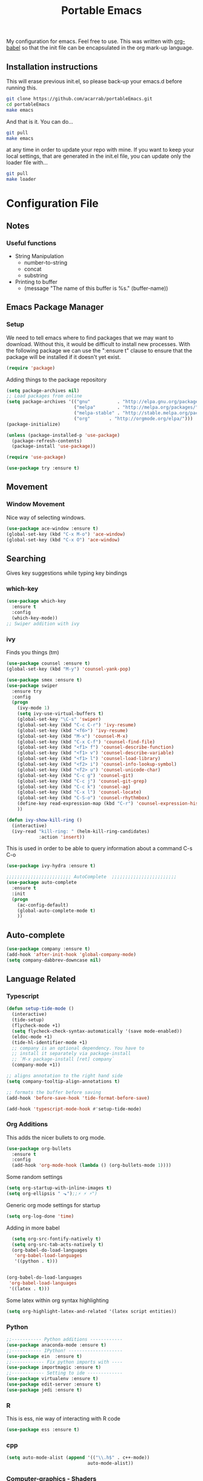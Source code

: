 #+TITLE: Portable Emacs
My configuration for emacs. Feel free to use. This was written with
[[http://orgmode.org/worg/org-contrib/babel/][org-babel]] so that the init file can be encapsulated in the org mark-up
language.

** Installation instructions
   This will erase previous init.el, so please back-up your emacs.d
   before running this.
   #+BEGIN_SRC bash
git clone https://github.com/acarrab/portableEmacs.git
cd portableEmacs
make emacs
   #+END_SRC
   And that is it. You can do...
   #+BEGIN_SRC bash
git pull
make emacs
   #+END_SRC
   at any time in order to update your repo with mine.  If you want to
   keep your local settings, that are generated in the init.el file, you
   can update only the loader file with...
   #+BEGIN_SRC bash
git pull
make loader
   #+END_SRC
* Configuration File
# <configure start>
#+STARTUP: indent
#+OPTIONS: H:5 num:nil tags:nil timestamps:t
** Notes
*** Useful functions
- String Manipulation
  - number-to-string
  - concat
  - substring
- Printing to buffer
  - (message "The name of this buffer is %s." (buffer-name))
** Emacs Package Manager
*** Setup
We need to tell emacs where to find packages that we may want to
download. Without this, it would be difficult to install new
processes. With the following package we can use the ":ensure t"
clause to ensure that the package will be installed if it doesn't yet
exist.

#+BEGIN_SRC emacs-lisp
  (require 'package)
#+END_SRC

Adding things to the package repository

#+BEGIN_SRC emacs-lisp
  (setq package-archives nil)
  ;; Load packages from online
  (setq package-archives '(("gnu"          . "http://elpa.gnu.org/packages/")
                           ("melpa"        . "http://melpa.org/packages/")
                           ("melpa-stable" . "http://stable.melpa.org/packages/")
                           ("org"       . "http://orgmode.org/elpa/")))
  (package-initialize)

  (unless (package-installed-p 'use-package)
    (package-refresh-contents)
    (package-install 'use-package))

  (require 'use-package)

  (use-package try :ensure t)
#+END_SRC
** Movement
*** Window Movement
Nice way of selecting windows.
#+BEGIN_SRC emacs-lisp
  (use-package ace-window :ensure t)
  (global-set-key (kbd "C-x M-o") 'ace-window)
  (global-set-key (kbd "C-x O") 'ace-window)
#+END_SRC
** Searching
Gives key suggestions while typing key bindings
*** which-key
#+BEGIN_SRC emacs-lisp
  (use-package which-key
    :ensure t
    :config
    (which-key-mode))
  ;; Swiper addition with ivy
#+END_SRC
*** ivy
Finds you things (tm)
#+BEGIN_SRC emacs-lisp
  (use-package counsel :ensure t)
  (global-set-key (kbd "M-y") 'counsel-yank-pop)
#+END_SRC
#+BEGIN_SRC emacs-lisp
  (use-package smex :ensure t)
  (use-package swiper
    :ensure try
    :config
    (progn
      (ivy-mode 1)
      (setq ivy-use-virtual-buffers t)
      (global-set-key "\C-s" 'swiper)
      (global-set-key (kbd "C-c C-r") 'ivy-resume)
      (global-set-key (kbd "<f6>") 'ivy-resume)
      (global-set-key (kbd "M-x") 'counsel-M-x)
      (global-set-key (kbd "C-x C-f") 'counsel-find-file)
      (global-set-key (kbd "<f1> f") 'counsel-describe-function)
      (global-set-key (kbd "<f1> v") 'counsel-describe-variable)
      (global-set-key (kbd "<f1> l") 'counsel-load-library)
      (global-set-key (kbd "<f2> i") 'counsel-info-lookup-symbol)
      (global-set-key (kbd "<f2> u") 'counsel-unicode-char)
      (global-set-key (kbd "C-c g") 'counsel-git)
      (global-set-key (kbd "C-c j") 'counsel-git-grep)
      (global-set-key (kbd "C-c k") 'counsel-ag)
      (global-set-key (kbd "C-x l") 'counsel-locate)
      (global-set-key (kbd "C-S-o") 'counsel-rhythmbox)
      (define-key read-expression-map (kbd "C-r") 'counsel-expression-history)
      ))
#+END_SRC

#+BEGIN_SRC emacs-lisp
(defun ivy-show-kill-ring ()
  (interactive)
  (ivy-read "kill-ring: " (helm-kill-ring-candidates)
            :action 'insert))
#+END_SRC
This is used in order to be able to query information about a command
C-s C-o
#+BEGIN_SRC emacs-lisp
(use-package ivy-hydra :ensure t)
#+END_SRC
#+BEGIN_SRC emacs-lisp
  ;;;;;;;;;;;;;;;;;;;;;;;; AutoComplete  ;;;;;;;;;;;;;;;;;;;;;;;;
  (use-package auto-complete
    :ensure t
    :init
    (progn
      (ac-config-default)
      (global-auto-complete-mode t)
      ))
#+END_SRC

** Auto-complete
#+BEGIN_SRC emacs-lisp
(use-package company :ensure t)
(add-hook 'after-init-hook 'global-company-mode)
(setq company-dabbrev-downcase nil)
#+END_SRC
** Language Related
*** Typescript
#+BEGIN_SRC emacs-lisp
  (defun setup-tide-mode ()
    (interactive)
    (tide-setup)
    (flycheck-mode +1)
    (setq flycheck-check-syntax-automatically '(save mode-enabled))
    (eldoc-mode +1)
    (tide-hl-identifier-mode +1)
    ;; company is an optional dependency. You have to
    ;; install it separately via package-install
    ;; `M-x package-install [ret] company`
    (company-mode +1))

  ;; aligns annotation to the right hand side
  (setq company-tooltip-align-annotations t)

  ;; formats the buffer before saving
  (add-hook 'before-save-hook 'tide-format-before-save)

  (add-hook 'typescript-mode-hook #'setup-tide-mode)
#+END_SRC
*** Org Additions
This adds the nicer bullets to org mode.
#+BEGIN_SRC emacs-lisp
  (use-package org-bullets
    :ensure t
    :config
    (add-hook 'org-mode-hook (lambda () (org-bullets-mode 1))))
#+END_SRC

Some random settings
#+BEGIN_SRC emacs-lisp
  (setq org-startup-with-inline-images t)
  (setq org-ellipsis " ⬎");;⚡ ⚡ ⚡")
#+END_SRC

Generic org mode settings for startup
#+BEGIN_SRC emacs-lisp
  (setq org-log-done 'time)
#+END_SRC

Adding in more babel
#+BEGIN_SRC emacs-lisp
  (setq org-src-fontify-natively t)
  (setq org-src-tab-acts-natively t)
  (org-babel-do-load-languages
   'org-babel-load-languages
   '((python . t)))


(org-babel-do-load-languages
 'org-babel-load-languages
 '((latex . t)))
#+END_SRC

Some latex within org syntax highlighting
#+BEGIN_SRC emacs-lisp
(setq org-highlight-latex-and-related '(latex script entities))
#+END_SRC
*** Python
#+BEGIN_SRC emacs-lisp
  ;;----------- Python additions ------------
  (use-package anaconda-mode :ensure t)
  ;;----------- IPython! --------------------
  (use-package ein  :ensure t)
  ;;------------ Fix python imports with ----
  (use-package importmagic :ensure t)
  ;;------------ Setting to ide -------------
  (use-package virtualenv :ensure t)
  (use-package edit-server :ensure t)
  (use-package jedi :ensure t)
#+END_SRC
*** R
This is ess, nie way of interacting with R code
#+BEGIN_SRC emacs-lisp
  (use-package ess :ensure t)
#+END_SRC

*** cpp
#+BEGIN_SRC emacs-lisp
  (setq auto-mode-alist (append '(("\\.h$" . c++-mode))
                                auto-mode-alist))
#+END_SRC

*** Computer-graphics - Shaders
Adds shader mode package
#+BEGIN_SRC emacs-lisp
  (use-package shader-mode :ensure t)
#+END_SRC
We also have to make sure that it starts on specific file extensions,
so that we don't have to type "M-x shader-mode" every time we open
those files.
#+BEGIN_SRC emacs-lisp
  (setq auto-mode-alist (append '(("\\.vert$" . shader-mode))
                                auto-mode-alist))
  (setq auto-mode-alist (append '(("\\.frag$" . shader-mode))
                                auto-mode-alist))
#+END_SRC

*** Website Development
Combines javascript and html editing so that things will be segmented
properly.
#+BEGIN_SRC emacs-lisp
(use-package web-mode :ensure t)
#+END_SRC
** LaTeX
 taking out emacs-lisp tag makes it comment
#+BEGIN_SRC
(require 'org-latex)
(unless (boundp 'org-export-latex-classes)
  (setq org-export-latex-classes nil))
(add-to-list 'org-export-latex-classes
             '("article"
               "\\documentclass{article}"
               ("\\section{%s}" . "\\section*{%s}")))
(add-to-list 'org-export-latex-classes
             '("article"
               "\\documentclass{article}"
               ("\\section{%s}" . "\\section*{%s}")
               ("\\subsection{%s}" . "\\subsection*{%s}")
               ("\\subsubsection{%s}" . "\\subsubsection*{%s}")
               ("\\paragraph{%s}" . "\\paragraph*{%s}")
               ("\\subparagraph{%s}" . "\\subparagraph*{%s}")))
#+END_SRC
** Fancy stuff
*** Add my theme in
#+BEGIN_SRC emacs-lisp
  (use-package suscolors-theme :ensure t)
  (use-package gruvbox-theme :ensure t)
#+END_SRC
This keeps emacs running in the background, so opening a new window
does not take as long as a fresh start
#+BEGIN_SRC emacs-lisp
    (require 'server)
    (unless (server-running-p)(server-start))
#+END_SRC
*** Add other theme Smart-mode-line
#+BEGIN_SRC emacs-lisp
  (use-package smart-mode-line
    :ensure t
    :init
    ;;(setq sml/no-comfirm-load-theme t)
    (setq sml/theme 'dark)
    :config
    (sml/setup)
                                          ;(add-to-list 'sml/replacer-regexp-list '("^~/Desktop/courses/" ":CRS:") t)
    (add-to-list 'sml/replacer-regexp-list '("g(.*)home/acarrab/" ":Palmetto:") t)
    (add-to-list 'sml/replacer-regexp-list  '("^~/Desktop/courses/\\(\\w+\\)/"
                                              (lambda (s) (concat ":" (upcase (match-string 1 s)) ":")))
                 t)
    (add-to-list 'sml/replacer-regexp-list  '("^~/Desktop/\\(\\w+\\)/"
                                              (lambda (s) (concat ":" (upcase (match-string 1 s)) ":")))
                 t)
    (setf rm-blacklist "[\(company\)\(ivy\)\(WK\)]")
    )
#+END_SRC
*** Add org-block coloring
#+BEGIN_SRC emacs-lisp
  (let ((class '((class color) (min-colors 89)))
        ;; Palette colors.
        (yellow-1 "#fce94f") (yellow-2 "#ffd700") (yellow-3 "#c4a000") (yellow-3-5 "#aaaa11") (yellow-4 "#875f00")
        (orange-1 "#ffaf5f") (orange-2 "#ff8700") (orange-3 "#ff5d17") (orange-4 "#d75f00") (orange-5 "#af5f00")
        (magenta-1 "#ff7bbb") (magenta-2 "#ff4ea3") (magenta-3 "#ff1f8b")
        (green-1 "#afff00") (green-2 "#a1db00") (green-3 "#5faf00") (green-4 "#008700") (green-5 "#005f00")
        (cyan-1 "#87ffff") (cyan-2 "#87d7af") (cyan-3 "#00d7af") (cyan-4 "#00ac8a") (cyan-5 "#5faf87") (cyan-6 "#005f5f") (cyan-7 "#236f73")
        (blue-1 "#5fafd7") (blue-2 "#1f5bff") (blue-3 "#005f87") (blue-4 "#005faf") (blue-5 "#0000af") (blue-6 "#00005f")
        (purple-1 "#d18aff") (purple-2 "#af5fff") (purple-3 "#9a08ff") (purple-4 "#6c0099")
        (red-1 "#ef2929")  (red-2 "#dd0000")  (red-3 "#a40000") (red-4 "#5f0000")
        (white-1 "#c6c6c6") (white-2 "#c6c6c6") (white-3 "#b2b2b2") (black-1 "#a8a8a8") (black-2 "#8a8a8a")
        (black-2-5 "#6c6c6c") (black-3 "#4e4e4e") (black-4 "#3a3a3a") (black-5 "#303030") (black-6 "#000000")
        (LIGHT_BG "#fdfde7") (white-0 "#eeeeee")
        (green-02 "#5fd700") (green-01 "#d7ff00") (green-0 "#d7ff5f") (green-00 "#d7ff87")
        (cyan-0 "#d7ffd7")
        (blue-01 "#c3c9f8") (blue-0 "#afd7ff") (blue-00 "#d7d7ff")
        (yellow-0 "#ffff87") (yellow-00 "#ffffaf")
        (purple-0 "#af87ff") (purple-00 "#e6a8df")
        (red-0 "#ff4b4b") (red-00 "#ffafaf")
        (magenta-0 "#ffafd7") (magenta-00 "#ffd7ff")
        (orange-0 "#ffaf87") (orange-00 "#ffd787") (orange-000 "#ffd7af")
        (linum-dark "#87875f") (linum-light "#d7d7af")
        )


    (custom-theme-set-faces
     'suscolors

     ;; org-mode
     `(org-code ((,class (:foreground ,blue-1 :background ,black-4))))
     `(org-link ((,class (:foreground ,blue-1 :underline t))))

     `(org-priority ((,class (:foreground ,red-1 :background ,nil))))
     `(org-block ((,class (:foreground ,blue-1 :background ,black-4))))
     `(org-block-background ((,class (:foreground nil :background ,black-5))))
     `(org-block-begin-line ((,class (:foreground ,white-0 :background ,cyan-6))))
     `(org-block-end-line ((,class (:foreground ,black-3 :background nil))))
     )
  )
#+END_SRC

#+RESULTS:

*** highlighting parentheses
#+BEGIN_SRC emacs-lisp
  (use-package highlight-parentheses
    :ensure t
    :diminish highlight-parentheses-mode
    :config
    (add-hook 'emacs-lisp-mode-hook
              (lambda() (highlight-parentheses-mode))))
  (global-highlight-parentheses-mode)
#+END_SRC
*** fancy delimiters
#+BEGIN_SRC emacs-lisp
  (use-package rainbow-delimiters    :ensure t )
  (add-hook 'prog-mode-hook 'rainbow-delimiters-mode)
  (require 'rainbow-delimiters)
#+END_SRC

*** Set cols to 80
#+BEGIN_SRC emacs-lisp
  (setq fill-column 80)
#+END_SRC

** Random
#+BEGIN_SRC emacs-lisp
  (require 're-builder)
  (setq reb-re-syntax 'string)
#+END_SRC
#+BEGIN_SRC emacs-lisp
  (add-hook 'before-save-hook 'delete-trailing-whitespace)
#+END_SRC


[[https://www.gnu.org/software/emacs/manual/html_node/elisp/Regexp-Special.html#Regexp-Special][Documentation for regex]]

*** Regex example
#+BEGIN_SRC emacs-lisp
  (defun remove-comments ()
    "remove comments for bookmarks"
    (while (string-match ";+.*\n" current-buffer)
      (setq current-buffer (replace-match "" t t current-buffer)))
    )
#+END_SRC

** Small settings
*** Get rid of default startup
#+BEGIN_SRC emacs-lisp
  (setq inhibit-startup-screen t)
  (setq inhibit-startup-message t)
#+END_SRC
*** Get rid of bell in emacs 25.1
#+BEGIN_SRC emacs-lisp
(defun my-bell-function())
(setq ring-bell-function 'my-bell-function)
(setq visible-bell nil)
#+END_SRC
** Palmetto Cluster Specific

#+BEGIN_SRC emacs-lisp
  (defun flip()
    "flips directory to other and opens dired mode"
    (interactive)
    (dired
     (if (eq 0 (string-match "\\(/scratch3/acarrab/\\)" (expand-file-name default-directory)))
         (replace-regexp-in-string "/scratch3/" "/zfs/safrolab/users/" (expand-file-name default-directory))
       (replace-regexp-in-string "/zfs/safrolab/users/" "/scratch3/" (expand-file-name default-directory))
       )
     ))

  (defun qstat ()
    "Get my active jobs"
    (interactive)
    (message (shell-command-to-string "qstat -u acarrab")))

  (defun whatsfree ()
    "Get list of  what nodes are free"
    (interactive)
    (message (shell-command-to-string "whatsfree")))

                                          ; (defun qsub ()
                                          ;   "Get my active jobs"
                                          ;   (interactive)
                                          ;   (message (shell-command-to-string "whatsfree")))
#+END_SRC
# <configure end>

